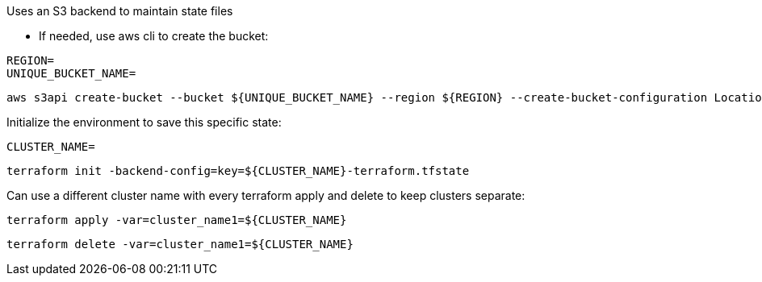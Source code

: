 .Uses an S3 backend to maintain state files

* If needed, use aws cli to create the bucket:
----
REGION=
UNIQUE_BUCKET_NAME=
----
----
aws s3api create-bucket --bucket ${UNIQUE_BUCKET_NAME} --region ${REGION} --create-bucket-configuration LocationConstraint=${REGION}
----

.Initialize the environment to save this specific state:
----
CLUSTER_NAME=
----
----
terraform init -backend-config=key=${CLUSTER_NAME}-terraform.tfstate
----

.Can use a different cluster name with every terraform apply and delete to keep clusters separate:
----
terraform apply -var=cluster_name1=${CLUSTER_NAME}
----

----
terraform delete -var=cluster_name1=${CLUSTER_NAME}
----
